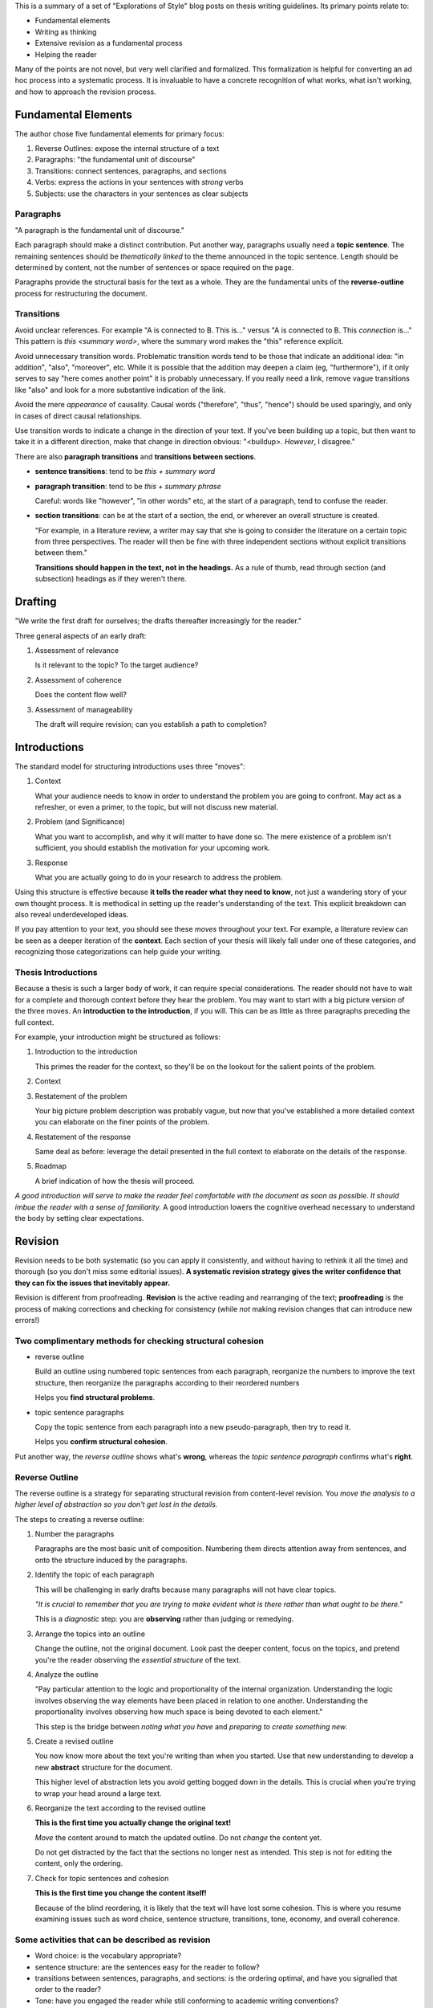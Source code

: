 This is a summary of a set of "Explorations of Style" blog posts on thesis
writing guidelines. Its primary points relate to:

* Fundamental elements

* Writing as thinking

* Extensive revision as a fundamental process

* Helping the reader

Many of the points are not novel, but very well clarified and formalized. This
formalization is helpful for converting an ad hoc process into a systematic
process. It is invaluable to have a concrete recognition of what works, what
isn't working, and how to approach the revision process.


Fundamental Elements
====================

The author chose five fundamental elements for primary focus:

1. Reverse Outlines: expose the internal structure of a text
2. Paragraphs: "the fundamental unit of discourse" 
3. Transitions: connect sentences, paragraphs, and sections 
4. Verbs: express the actions in your sentences with *strong* verbs 
5. Subjects: use the characters in your sentences as clear subjects


Paragraphs
----------

"A paragraph is the fundamental unit of discourse."

Each paragraph should make a distinct contribution. Put another way,
paragraphs usually need a **topic sentence**. The remaining sentences should
be *thematically linked* to the theme announced in the topic sentence. Length
should be determined by content, not the number of sentences or space required
on the page.

Paragraphs provide the structural basis for the text as a whole. They are the
fundamental units of the **reverse-outline** process for restructuring the
document.


Transitions
-----------

Avoid unclear references. For example "A is connected to B. This is..." versus
"A is connected to B. This *connection* is..." This pattern is `this <summary
word>`, where the summary word makes the "this" reference explicit.

Avoid unnecessary transition words. Problematic transition words tend to be
those that indicate an additional idea: "in addition", "also", "moreover",
etc. While it is possible that the addition may deepen a claim (eg,
"furthermore"), if it only serves to say "here comes another point" it is
probably unnecessary. If you really need a link, remove vague transitions like
"also" and look for a more substantive indication of the link.

Avoid the mere *appearance* of causality. Causal words ("therefore", "thus",
"hence") should be used sparingly, and only in cases of direct causal
relationships.

Use transition words to indicate a change in the direction of your text. If
you've been building up a topic, but then want to take it in a different
direction, make that change in direction obvious: "<buildup>. *However*,
I disagree."

There are also **paragraph transitions** and **transitions between sections**.

* **sentence transitions**: tend to be `this + summary word`

* **paragraph transition**:  tend to be `this + summary phrase`

  Careful: words like "however", "in other words" etc, at the start of
  a paragraph, tend to confuse the reader.

* **section transitions**: can be at the start of a section, the end, or
  wherever an overall structure is created.

  "For example, in a literature review, a writer may say that she is going to
  consider the literature on a certain topic from three perspectives. The
  reader will then be fine with three independent sections without explicit
  transitions between them."

  **Transitions should happen in the text, not in the headings.** As a rule
  of thumb, read through section (and subsection) headings as if they weren't
  there.


Drafting
========

"We write the first draft for ourselves; the drafts thereafter increasingly
for the reader."

Three general aspects of an early draft:

1. Assessment of relevance

   Is it relevant to the topic? To the target audience?

2. Assessment of coherence

   Does the content flow well?

3. Assessment of manageability

   The draft will require revision; can you establish a path to completion?



Introductions
=============

The standard model for structuring introductions uses three "moves":

1. Context
   
   What your audience needs to know in order to understand the problem you are
   going to confront. May act as a refresher, or even a primer, to the topic,
   but will not discuss new material.

2. Problem (and Significance)
   
   What you want to accomplish, and why it will matter to have done so. The
   mere existence of a problem isn't sufficient, you should establish the
   motivation for your upcoming work.

3. Response
   
   What you are actually going to do in your research to address the problem.

Using this structure is effective because **it tells the reader what they need
to know**, not just a wandering story of your own thought process. It is
methodical in setting up the reader's understanding of the text. This explicit
breakdown can also reveal underdeveloped ideas.

If you pay attention to your text, you should see these *moves* throughout
your text. For example, a literature review can be seen as a deeper iteration
of the **context**. Each section of your thesis will likely fall under one of
these categories, and recognizing those categorizations can help guide your
writing.


Thesis Introductions
--------------------

Because a thesis is such a larger body of work, it can require special
considerations. The reader should not have to wait for a complete and thorough
context before they hear the problem. You may want to start with a big picture
version of the three moves. An **introduction to the introduction**, if you
will. This can be as little as three paragraphs preceding the full context.

For example, your introduction might be structured as follows:

1. Introduction to the introduction
   
   This primes the reader for the context, so they'll be on the lookout for
   the salient points of the problem.

2. Context

3. Restatement of the problem
   
   Your big picture problem description was probably vague, but now that
   you've established a more detailed context you can elaborate on the finer
   points of the problem.

4. Restatement of the response
   
   Same deal as before: leverage the detail presented in the full context to
   elaborate on the details of the response.

5. Roadmap
   
   A brief indication of how the thesis will proceed.

*A good introduction will serve to make the reader feel comfortable
with the document as soon as possible. It should imbue the reader with a sense
of familiarity.* A good introduction lowers the cognitive overhead necessary
to understand the body by setting clear expectations.


Revision
========

Revision needs to be both systematic (so you can apply it consistently, and
without having to rethink it all the time) and thorough (so you don't miss
some editorial issues). **A systematic revision strategy gives the writer
confidence that they can fix the issues that inevitably appear.**

Revision is different from proofreading. **Revision** is the active reading
and rearranging of the text; **proofreading** is the process of making
corrections and checking for consistency (while *not* making revision changes
that can introduce new errors!)


Two complimentary methods for checking structural cohesion
----------------------------------------------------------

* reverse outline

  Build an outline using numbered topic sentences from each paragraph,
  reorganize the numbers to improve the text structure, then reorganize the
  paragraphs according to their reordered numbers

  Helps you **find structural problems**.

* topic sentence paragraphs

  Copy the topic sentence from each paragraph into a new pseudo-paragraph,
  then try to read it.

  Helps you **confirm structural cohesion**.

Put another way, the *reverse outline* shows what's **wrong**, whereas the
*topic sentence paragraph* confirms what's **right**.


Reverse Outline
---------------

The reverse outline is a strategy for separating structural revision from
content-level revision. You *move the analysis to a higher level of
abstraction so you don't get lost in the details.*

The steps to creating a reverse outline:

1. Number the paragraphs

   Paragraphs are the most basic unit of composition. Numbering them directs
   attention away from sentences, and onto the structure induced by the
   paragraphs.

2. Identify the topic of each paragraph

   This will be challenging in early drafts because many paragraphs will not
   have clear topics.

   *"It is crucial to remember that you are trying to make evident what is
   there rather than what ought to be there."*

   This is a *diagnostic* step: you are **observing** rather than judging or
   remedying.

3. Arrange the topics into an outline

   Change the outline, not the original document. Look past the deeper
   content, focus on the topics, and pretend you're the reader observing the
   *essential structure* of the text.

4. Analyze the outline
   
   "Pay particular attention to the logic and proportionality of the internal
   organization. Understanding the logic involves observing the way elements
   have been placed in relation to one another. Understanding the
   proportionality involves observing how much space is being devoted to each
   element."
   
   This step is the bridge between *noting what you have* and *preparing
   to create something new*.

5. Create a revised outline
   
   You now know more about the text you're writing than when you started. Use
   that new understanding to develop a new **abstract** structure for the
   document.
   
   This higher level of abstraction lets you avoid getting bogged down in the
   details. This is crucial when you're trying to wrap your head around
   a large text.

6. Reorganize the text according to the revised outline

   **This is the first time you actually change the original text!**

   *Move* the content around to match the updated outline. Do not *change* the
   content yet.

   Do not get distracted by the fact that the sections no longer nest as
   intended. This step is not for editing the content, only the ordering.

7. Check for topic sentences and cohesion
   
   **This is the first time you change the content itself!**
   
   Because of the blind reordering, it is likely that the text will have lost
   some cohesion. This is where you resume examining issues such as word
   choice, sentence structure, transitions, tone, economy, and overall
   coherence.


Some activities that can be described as revision
-------------------------------------------------

* Word choice: is the vocabulary appropriate?

* sentence structure: are the sentences easy for the reader to follow?

* transitions between sentences, paragraphs, and sections: is the ordering
  optimal, and have you signalled that order to the reader?

* Tone: have you engaged the reader while still conforming to academic writing
  conventions?

* Economy: have you avoided distracting digressions or general wordiness?

* Overall coherence: is there a clear and discernible argument or structure to
  your writing?


Coarse-to-Fine Issue Ordering
-----------------------------

It is helpful to recognize the different broader issues you will encounter,
and create a **sequence** for dealing with them. For example, the author
suggests this ordering:

1. Broad structural issues

   Start with the big issues. The most effective strategy for structural
   revision is the reverse outline.

   This stage should be ruthless. Some things may have been necessary to be
   *written* (so you can clear up the idea in your head) but not necessary to
   be *read*. Is it useful to the reader? If not, cut it.

   Also important is to remember: **Content that may have been necessary in an
   old draft is no longer serving a purpose in the edited text.** It might be
   good to sequester these sections elsewhere until you can verify if they're
   truly valuable.

2. Clarity
   
   Eliminate unnecessary words and undue complexity * Writers are often
   tempted to distance themselves from their ideas with awkward expressions,
   weak verbs, and unclear subjects.

3. Sentence-level errors

   Subject-verb agreement, ambiguous references (unclear "this", etc), and
   punctuation

4. Cohesion problems

   All the previous changes are likely to introduce new cohesion problems.

   This is a good time to review the **topic sentence paragraphs** to make
   sure the text flows naturally.

This method of focusing on specific issues also encourages time efficient
reviews: **don't try to fix all types of issues at once**. For example, by the
time you're to the proof reading stage you probably don't to keep fiddling
with document structure (which is likely to introduce new errors). **Be strict
about what type of editing you're doing.**


General Tips
------------

* Try reading the text aloud.

* Read paragraphs out of order: focusing on paragraphs in isolation might
  reveal cohesion issues.

* A text with serious structural issues might work at the local level. This is
  good in the sense that your local work provides a good starting point, but
  can be deceptive if you're myopic in your review. Just because a paragraph
  is *interally* coherent doesn't mean it fits the bigger picture.

* Economy matters: phrases should always be doing important work


Metadiscourse
=============

*metadiscourse*: "the range of devices writers use to explicitly organize
their texts, engage readers, and signal their attitudes to both their material
and their audience" (Hyland and Tse, 2004)

There should be a three-way relationship between the *text*, the *reader*, and
the *author*. The author should be present in the text: that includes not only
discussing the topic, but also discussing the **text**; help the reader
understand the thinking and structure behind the document.

There are several things you can signal to the reader:

* How the text is organized

* How ideas are related

* How evidence is being used

* How an idea will be re-examined or further explained

* How much strength the author attributes to a particular claim or result

* Personal opinions (eg, "this achievement" vs "this *remarkable*
  achievement", or "this is problematic" vs "this is *particularly*
  problematic")

* The frame of mind the author expects from the reader

  For example, "It is widely recognized that..." signals your stance on the
  matter, so the reader knows how to interpret what is about to follow.

  Another example: "This claim raises an obvious question" signals to the
  reader that you're addressing what you believe to be a glaring issue.

* How the text reflects the authors role:

  * "My use of the term ..."

  * "I will attempt to..."

*Signposting* is an important element of metadiscourse. These help manage the
reader's expectations by signaling how the document is structured. This is
important anywhere structure exists and would be helpful to be made explicit.
However, signposting *what* you're going to do isn't as helpful as first
communicating *why* the *what* is necessary. Consider "I will discuss particle
filtering." versus "Recreating the flight requires filling in missing pieces;
this type of artificial data generation is known as simulation-based
filtering. One such method is the particle filter."

Miscellaneous Notes
===================

Colons
------

There is only one rule for colons: "**A colon should only appear after
a complete sentence**. A colon indicates that what follows will provide the
information necessary to complete the thought found in the first sentence."

That initial sentence is a promise, the content after the colon fulfills that
promise. Colons provide value in their ability to communicate that close-knit
relationship.


Lists
-----

In a list, there should be a *shared root*, which must work with each list
item.

Lists should:

* Use correct parallelism

* Should be read in the *forward* direction (ie, shared root first)

  Starting with the elements first is a *backward* list. The reader doesn't
  know the shared root until the end, then has to think backward to connect
  all the items.

Lists are good for declaring the structure of upcoming content, giving the
reader a sense of sequencing and the relationship between the upcoming
elements.

Sublists should be used with care: if you enter a sublist, add an explicit
announcement when you return to the top-level list, so the reader doesn't get
confused.


Parallelism
-----------

"Sentence elements that are alike in function should also be alike in
construction. These elements should be in the same grammatical form so that
they are parallel." (https://webapps.towson.edu/ows/moduleparallel.htm)

For example:

* *words*: thinking, running

* *infinitives*: to see, to understand

* *prepositional phrases*: at the time, in the house

* *subordinate clauses*: because I care, after they met

Writers typically use parallelism in one of five ways:

1. With elements joined by coordinating conjunctions (esp. {and, but, or})

   * parallel elements: "thinking and running"

   * parallel phrases: "to look but not to listen"

   * parallel clauses: "after coffee or when you're done"

2. Within a list or a series

3. With elements being compared

4. With elements joined by a *linking verb* or a *verb of being*

5. With elements joined by a correlative conjunction

   * either/or, neither/nor, both/and, not only/but also


Scaffolding Phrases
-------------------

In writing, **scaffolding** is an acknowledgement that a document isn't
completed in a single pass. It has to be constructed, and whether that's
a coarse outline, a bland-but-concrete introduction template, or excessively
explicit signposting of content, the author will likely benefit from an
incremental structuring of the document.

A **scaffolding phrase** is one that the author uses while they're writing,
but may eventually be removed. These are often *comfort phrases* that help the
author maintain writing momentum, but would be considered bad form from the
reader's perspective (that is, they do not help the reader).

For example, one of my comfort phrases is "for example", or "ie". Not always
incorrect, but I tend to use it a lot; be careful it's actually helping.

A scaffolding phrase might even be a self-question: "X is important for Y.
*What does that mean?* Y means that..."  You're helping propel yourself
through the train of thought by making the question explicit, but the reader
isn't helped by that explicit question: you display the conclusion.

It's useful to note that *signposting can also benefit the writer*:

* When you make the structure explicit, it's a way of defining and bounding
  your own thoughts, much as you can achieve with good topic sentences.
  Sometimes explicit signposting can fall under that category of scaffolding
  ("useful to the writer, but can be removed later").

* Consider writing **provisional signposting** passages to check your own
  expectations of your text. These can be created before or after the content.


Dashes
------

Parentheticals, dashes and commas are a way of "interrupting yourself", in
progressing order of importance.

* **Parentheticals** signal non-essential additions

* **Commas** segment the primary phrase and the supporting phrases, but the
  supporting phrases are still less essential than the primary phrase.

* **Dashes** are like commas, but the content inside the dashes is important.

  They can also be used instead of a comma in a sentence that is already full
  of commas.


Finding your Voice
------------------
* Replace "voice" with "contribution" to consider your influence on the text

* Don't just regurgitate your findings, *contribute* to the understanding.

* Readers won't like a "writer-less" document; engage with them

Some reasons your voice might not shine through into your writing:

1. **Modesty**: you allow yourself to get shrouded in other peoples ideas, and
   under-emphasize your own contribution. You quote a lot, but contribute
   little.

2. **Inexperience**: You don't understand how to draw attention to your own
   ideas. Practice clarifying the centrality of your own contribution.

3. **Familiarty**: becoming preoccupied with your own material. Our
   contribution becomes more and more familiar to us as we write the document,
   but not to the reader. Don't forget to emphasize the novelty of your
   contributions (ie, help the reader by highlighting what is *new*).


Commitment to the Reader
------------------------
* Consistent signposting

* Avoid "hedging"

* Exude confidence that the reader can grasp the topic: it is my job to make
  it clear, and yes, the topic can be clearly communicated, whatever it is.

* Avoid "the curse of knowledge": don't lose track of what the *reader* needs
  to know


One-way reading
~~~~~~~~~~~~~~~
"readers are entitled to a one-way trip through a piece of writing"

"U-turn signs: vague pronoun reference; unclear use of ordinals; failure to
consistently use core terminology; withholding a verb till the very end of
a sentence; listing without alerting the reader that you are doing so; relying
heavily on devices such as ‘aforementioned’, ‘former/latter’, or
‘respectively’. All of these practices can send readers backwards, denying
them their best chance at a one-way trip through your writing."
